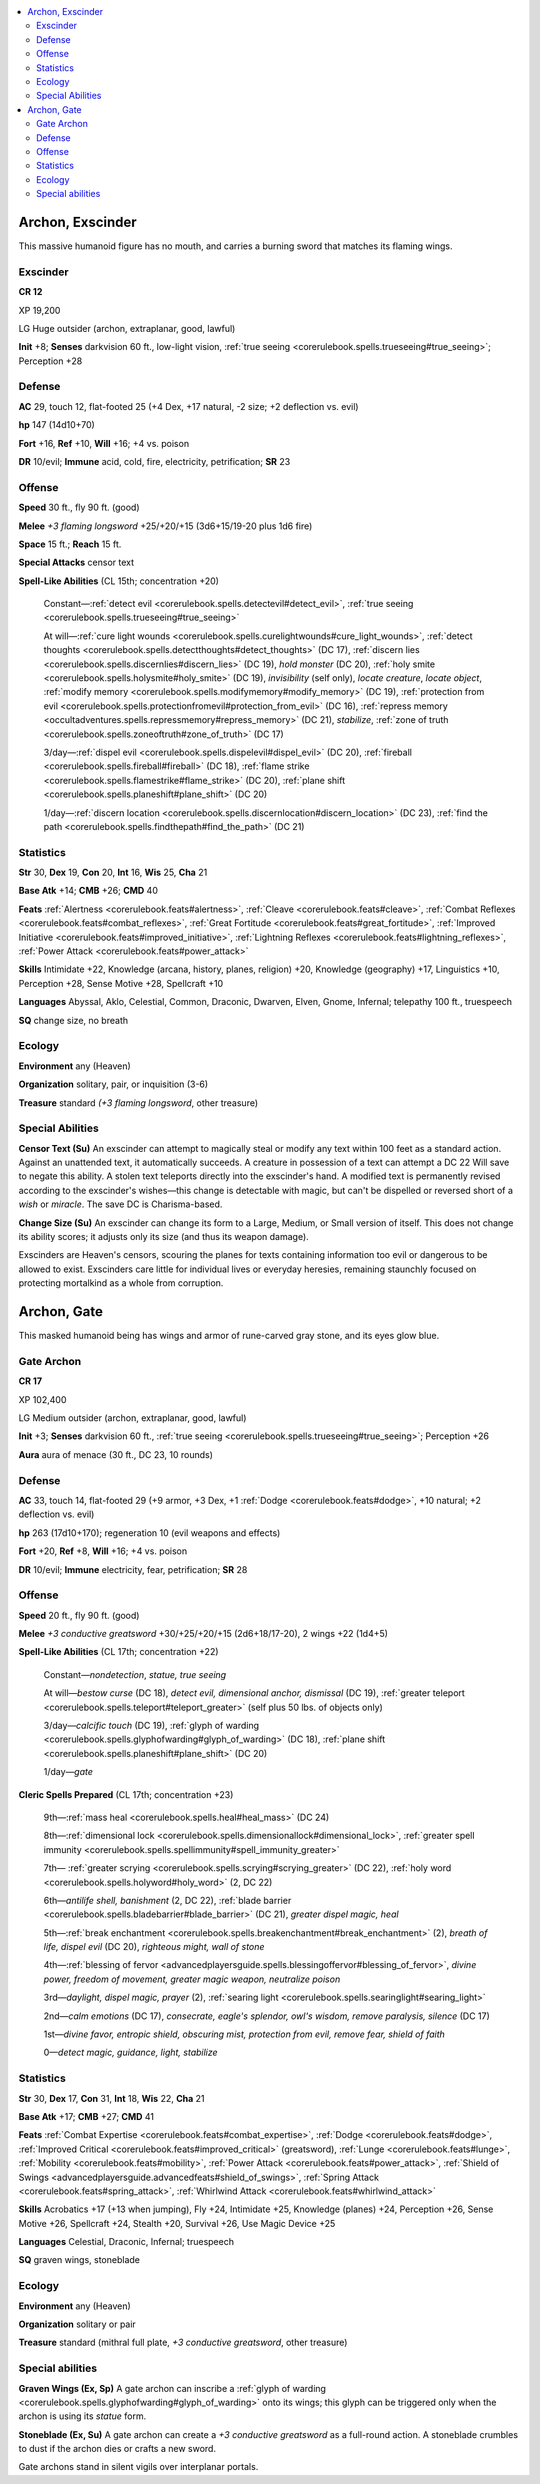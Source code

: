 
.. _`bestiary5.archons`:

.. contents:: \ 

.. _`bestiary5.archons#archon_exscinder`:

Archon, Exscinder
******************

This massive humanoid figure has no mouth, and carries a burning sword that matches its flaming wings.

.. _`bestiary5.archons#exscinder`:

Exscinder
==========

**CR 12** 

XP 19,200

LG Huge outsider (archon, extraplanar, good, lawful)

\ **Init**\  +8; \ **Senses**\  darkvision 60 ft., low-light vision, :ref:`true seeing <corerulebook.spells.trueseeing#true_seeing>`\ ; Perception +28

.. _`bestiary5.archons#defense`:

Defense
========

\ **AC**\  29, touch 12, flat-footed 25 (+4 Dex, +17 natural, -2 size; +2 deflection vs. evil)

\ **hp**\  147 (14d10+70)

\ **Fort**\  +16, \ **Ref**\  +10, \ **Will**\  +16; +4 vs. poison

\ **DR**\  10/evil; \ **Immune**\  acid, cold, fire, electricity, petrification; \ **SR**\  23

.. _`bestiary5.archons#offense`:

Offense
========

\ **Speed**\  30 ft., fly 90 ft. (good)

\ **Melee**\  \ *+3 flaming longsword*\  +25/+20/+15 (3d6+15/19-20 plus 1d6 fire)

\ **Space**\  15 ft.; \ **Reach**\  15 ft.

\ **Special Attacks**\  censor text

\ **Spell-Like Abilities**\  (CL 15th; concentration +20)

 Constant—:ref:`detect evil <corerulebook.spells.detectevil#detect_evil>`\ , :ref:`true seeing <corerulebook.spells.trueseeing#true_seeing>`

 At will—:ref:`cure light wounds <corerulebook.spells.curelightwounds#cure_light_wounds>`\ , :ref:`detect thoughts <corerulebook.spells.detectthoughts#detect_thoughts>`\  (DC 17), :ref:`discern lies <corerulebook.spells.discernlies#discern_lies>`\  (DC 19), \ *hold monster*\  (DC 20), :ref:`holy smite <corerulebook.spells.holysmite#holy_smite>`\  (DC 19), \ *invisibility*\  (self only), \ *locate creature*\ , \ *locate object*\ , :ref:`modify memory <corerulebook.spells.modifymemory#modify_memory>`\  (DC 19), :ref:`protection from evil <corerulebook.spells.protectionfromevil#protection_from_evil>`\  (DC 16), :ref:`repress memory <occultadventures.spells.repressmemory#repress_memory>`\  (DC 21), \ *stabilize*\ , :ref:`zone of truth <corerulebook.spells.zoneoftruth#zone_of_truth>`\  (DC 17)

 3/day—:ref:`dispel evil <corerulebook.spells.dispelevil#dispel_evil>`\  (DC 20), :ref:`fireball <corerulebook.spells.fireball#fireball>`\  (DC 18), :ref:`flame strike <corerulebook.spells.flamestrike#flame_strike>`\  (DC 20), :ref:`plane shift <corerulebook.spells.planeshift#plane_shift>`\  (DC 20)

 1/day—:ref:`discern location <corerulebook.spells.discernlocation#discern_location>`\  (DC 23), :ref:`find the path <corerulebook.spells.findthepath#find_the_path>`\  (DC 21)

.. _`bestiary5.archons#statistics`:

Statistics
===========

\ **Str**\  30, \ **Dex**\  19, \ **Con**\  20, \ **Int**\  16, \ **Wis**\  25, \ **Cha**\  21

\ **Base Atk**\  +14; \ **CMB**\  +26; \ **CMD**\  40

\ **Feats**\  :ref:`Alertness <corerulebook.feats#alertness>`\ , :ref:`Cleave <corerulebook.feats#cleave>`\ , :ref:`Combat Reflexes <corerulebook.feats#combat_reflexes>`\ , :ref:`Great Fortitude <corerulebook.feats#great_fortitude>`\ , :ref:`Improved Initiative <corerulebook.feats#improved_initiative>`\ , :ref:`Lightning Reflexes <corerulebook.feats#lightning_reflexes>`\ , :ref:`Power Attack <corerulebook.feats#power_attack>`

\ **Skills**\  Intimidate +22, Knowledge (arcana, history, planes, religion) +20, Knowledge (geography) +17, Linguistics +10, Perception +28, Sense Motive +28, Spellcraft +10

\ **Languages**\  Abyssal, Aklo, Celestial, Common, Draconic, Dwarven, Elven, Gnome, Infernal; telepathy 100 ft., truespeech

\ **SQ**\  change size, no breath

.. _`bestiary5.archons#ecology`:

Ecology
========

\ **Environment**\  any (Heaven)

\ **Organization**\  solitary, pair, or inquisition (3-6)

\ **Treasure**\  standard \ *(+3 flaming longsword*\ , other treasure)

.. _`bestiary5.archons#special_abilities`:

Special Abilities
==================

\ **Censor Text (Su)**\  An exscinder can attempt to magically steal or modify any text within 100 feet as a standard action. Against an unattended text, it automatically succeeds. A creature in possession of a text can attempt a DC 22 Will save to negate this ability. A stolen text teleports directly into the exscinder's hand. A modified text is permanently revised according to the exscinder's wishes—this change is detectable with magic, but can't be dispelled or reversed short of a \ *wish*\  or \ *miracle*\ . The save DC is Charisma-based.

\ **Change Size (Su)**\  An exscinder can change its form to a Large, Medium, or Small version of itself. This does not change its ability scores; it adjusts only its size (and thus its weapon damage).

Exscinders are Heaven's censors, scouring the planes for texts containing information too evil or dangerous to be allowed to exist. Exscinders care little for individual lives or everyday heresies, remaining staunchly focused on protecting mortalkind as a whole from corruption.

.. _`bestiary5.archons#archon_gate`:

Archon, Gate
*************

This masked humanoid being has wings and armor of rune-carved gray stone, and its eyes glow blue.

.. _`bestiary5.archons#gate_archon`:

Gate Archon
============

**CR 17** 

XP 102,400

LG Medium outsider (archon, extraplanar, good, lawful)

\ **Init**\  +3; \ **Senses**\  darkvision 60 ft., :ref:`true seeing <corerulebook.spells.trueseeing#true_seeing>`\ ; Perception +26

\ **Aura**\  aura of menace (30 ft., DC 23, 10 rounds)

Defense
========

\ **AC**\  33, touch 14, flat-footed 29 (+9 armor, +3 Dex, +1 :ref:`Dodge <corerulebook.feats#dodge>`\ , +10 natural; +2 deflection vs. evil)

\ **hp**\  263 (17d10+170); regeneration 10 (evil weapons and effects)

\ **Fort**\  +20, \ **Ref**\  +8, \ **Will**\  +16; +4 vs. poison

\ **DR**\  10/evil; \ **Immune**\  electricity, fear, petrification; \ **SR**\  28

Offense
========

\ **Speed**\  20 ft., fly 90 ft. (good)

\ **Melee**\  \ *+3 conductive greatsword*\  +30/+25/+20/+15 (2d6+18/17-20), 2 wings +22 (1d4+5)

\ **Spell-Like Abilities**\  (CL 17th; concentration +22)

 Constant\ *—nondetection*\ , \ *statue, true seeing*

 At will\ *—bestow curse*\  (DC 18), \ *detect evil, dimensional anchor, dismissal*\  (DC 19), :ref:`greater teleport <corerulebook.spells.teleport#teleport_greater>`\  (self plus 50 lbs. of objects only)

 3/day\ *—calcific touch*\  (DC 19), :ref:`glyph of warding <corerulebook.spells.glyphofwarding#glyph_of_warding>`\  (DC 18), :ref:`plane shift <corerulebook.spells.planeshift#plane_shift>`\  (DC 20)

 1/day\ *—gate*

\ **Cleric Spells Prepared**\  (CL 17th; concentration +23)

 9th—:ref:`mass heal <corerulebook.spells.heal#heal_mass>`\  (DC 24)

 8th—:ref:`dimensional lock <corerulebook.spells.dimensionallock#dimensional_lock>`\ , :ref:`greater spell immunity <corerulebook.spells.spellimmunity#spell_immunity_greater>`

 7th— :ref:`greater scrying <corerulebook.spells.scrying#scrying_greater>`\  (DC 22), :ref:`holy word <corerulebook.spells.holyword#holy_word>`\  (2, DC 22)

 6th—\ *antilife shell, banishment*\  (2, DC 22), :ref:`blade barrier <corerulebook.spells.bladebarrier#blade_barrier>`\  (DC 21), \ *greater dispel magic, heal*

 5th—:ref:`break enchantment <corerulebook.spells.breakenchantment#break_enchantment>`\  (2), \ *breath of life, dispel evil*\  (DC 20), \ *righteous might, wall of stone*

 4th—:ref:`blessing of fervor <advancedplayersguide.spells.blessingoffervor#blessing_of_fervor>`\ , \ *divine power, freedom of movement, greater magic weapon, neutralize poison*

 3rd—\ *daylight, dispel magic, prayer*\  (2), :ref:`searing light <corerulebook.spells.searinglight#searing_light>`

 2nd—\ *calm emotions*\  (DC 17), \ *consecrate, eagle's splendor, owl's wisdom, remove paralysis, silence*\  (DC 17)

 1st—\ *divine favor, entropic shield, obscuring mist, protection from evil, remove fear, shield of faith*

 0—\ *detect magic, guidance, light, stabilize*

Statistics
===========

\ **Str**\  30, \ **Dex**\  17, \ **Con**\  31, \ **Int**\  18, \ **Wis**\  22, \ **Cha**\  21

\ **Base Atk**\  +17; \ **CMB**\  +27; \ **CMD**\  41

\ **Feats**\  :ref:`Combat Expertise <corerulebook.feats#combat_expertise>`\ , :ref:`Dodge <corerulebook.feats#dodge>`\ , :ref:`Improved Critical <corerulebook.feats#improved_critical>`\  (greatsword), :ref:`Lunge <corerulebook.feats#lunge>`\ , :ref:`Mobility <corerulebook.feats#mobility>`\ , :ref:`Power Attack <corerulebook.feats#power_attack>`\ , :ref:`Shield of Swings <advancedplayersguide.advancedfeats#shield_of_swings>`\ , :ref:`Spring Attack <corerulebook.feats#spring_attack>`\ , :ref:`Whirlwind Attack <corerulebook.feats#whirlwind_attack>`

\ **Skills**\  Acrobatics +17 (+13 when jumping), Fly +24, Intimidate +25, Knowledge (planes) +24, Perception +26, Sense Motive +26, Spellcraft +24, Stealth +20, Survival +26, Use Magic Device +25

\ **Languages**\  Celestial, Draconic, Infernal; truespeech

\ **SQ**\  graven wings, stoneblade

Ecology
========

\ **Environment**\  any (Heaven)

\ **Organization**\  solitary or pair

\ **Treasure**\  standard (mithral full plate, \ *+3 conductive greatsword*\ , other treasure)

Special abilities
==================

\ **Graven Wings (Ex, Sp)**\  A gate archon can inscribe a :ref:`glyph of warding <corerulebook.spells.glyphofwarding#glyph_of_warding>`\  onto its wings; this glyph can be triggered only when the archon is using its \ *statue*\  form.

\ **Stoneblade (Ex, Su)**\  A gate archon can create a \ *+3 conductive greatsword*\  as a full-round action. A stoneblade crumbles to dust if the archon dies or crafts a new sword.

Gate archons stand in silent vigils over interplanar portals.

